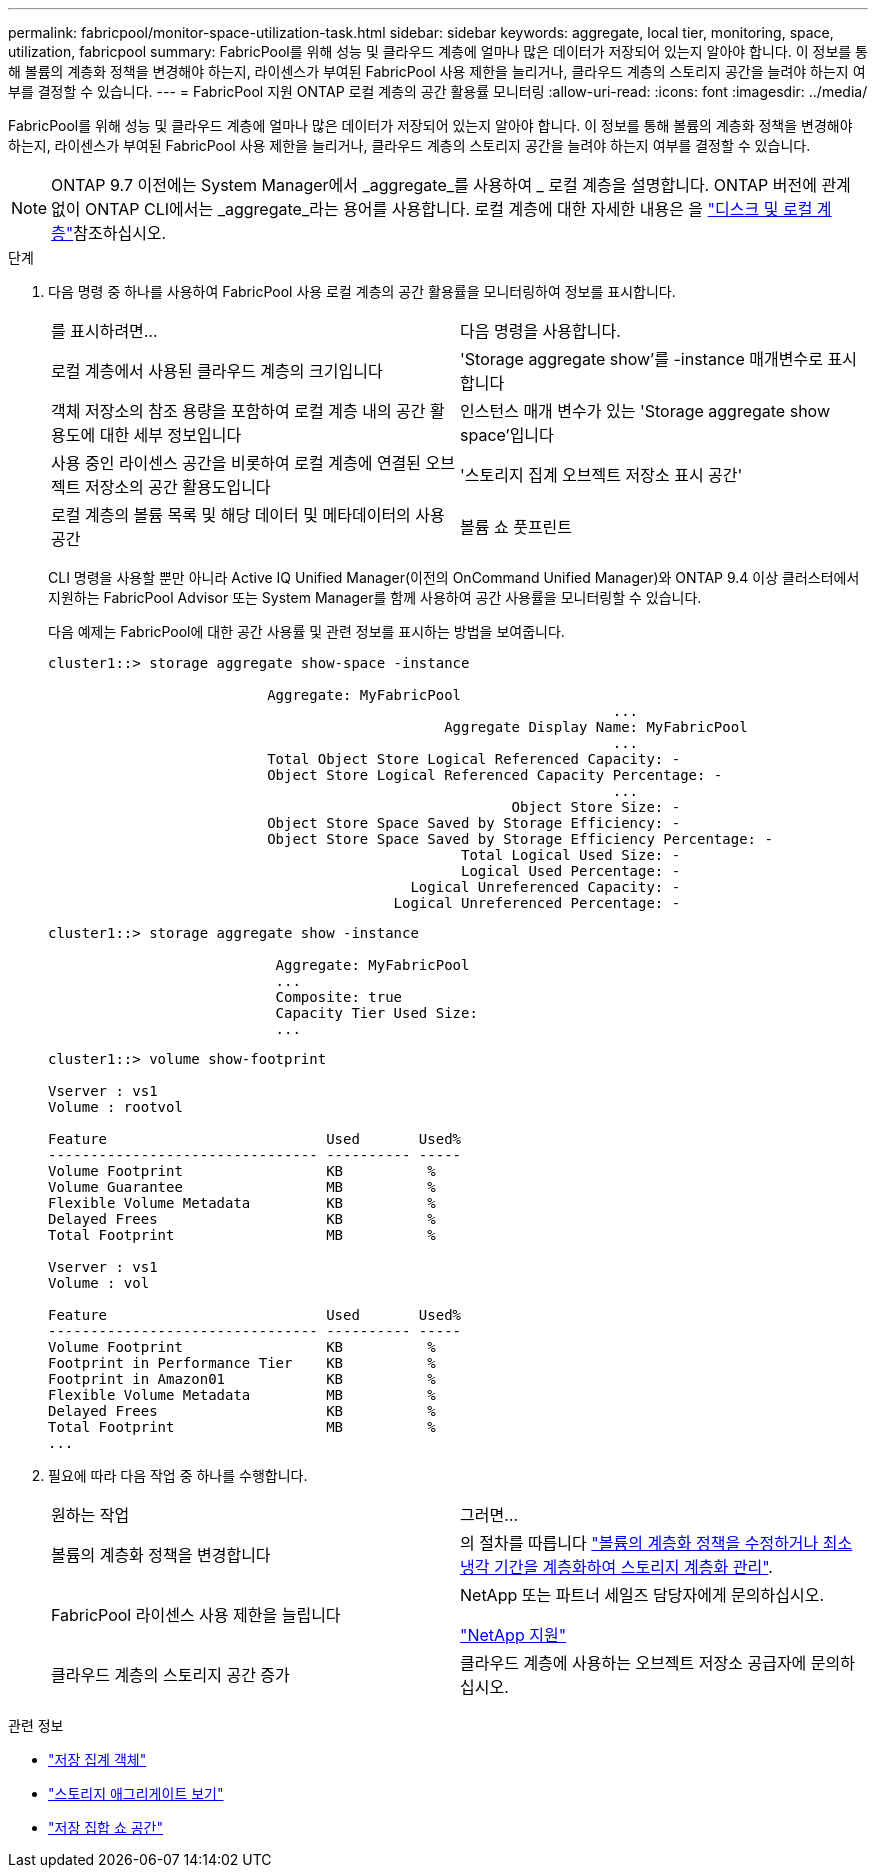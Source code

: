 ---
permalink: fabricpool/monitor-space-utilization-task.html 
sidebar: sidebar 
keywords: aggregate, local tier, monitoring, space, utilization, fabricpool 
summary: FabricPool를 위해 성능 및 클라우드 계층에 얼마나 많은 데이터가 저장되어 있는지 알아야 합니다. 이 정보를 통해 볼륨의 계층화 정책을 변경해야 하는지, 라이센스가 부여된 FabricPool 사용 제한을 늘리거나, 클라우드 계층의 스토리지 공간을 늘려야 하는지 여부를 결정할 수 있습니다. 
---
= FabricPool 지원 ONTAP 로컬 계층의 공간 활용률 모니터링
:allow-uri-read: 
:icons: font
:imagesdir: ../media/


[role="lead"]
FabricPool를 위해 성능 및 클라우드 계층에 얼마나 많은 데이터가 저장되어 있는지 알아야 합니다. 이 정보를 통해 볼륨의 계층화 정책을 변경해야 하는지, 라이센스가 부여된 FabricPool 사용 제한을 늘리거나, 클라우드 계층의 스토리지 공간을 늘려야 하는지 여부를 결정할 수 있습니다.


NOTE: ONTAP 9.7 이전에는 System Manager에서 _aggregate_를 사용하여 _ 로컬 계층을 설명합니다. ONTAP 버전에 관계없이 ONTAP CLI에서는 _aggregate_라는 용어를 사용합니다. 로컬 계층에 대한 자세한 내용은 을 link:../disks-aggregates/index.html["디스크 및 로컬 계층"]참조하십시오.

.단계
. 다음 명령 중 하나를 사용하여 FabricPool 사용 로컬 계층의 공간 활용률을 모니터링하여 정보를 표시합니다.
+
|===


| 를 표시하려면... | 다음 명령을 사용합니다. 


 a| 
로컬 계층에서 사용된 클라우드 계층의 크기입니다
 a| 
'Storage aggregate show'를 -instance 매개변수로 표시합니다



 a| 
객체 저장소의 참조 용량을 포함하여 로컬 계층 내의 공간 활용도에 대한 세부 정보입니다
 a| 
인스턴스 매개 변수가 있는 'Storage aggregate show space'입니다



 a| 
사용 중인 라이센스 공간을 비롯하여 로컬 계층에 연결된 오브젝트 저장소의 공간 활용도입니다
 a| 
'스토리지 집계 오브젝트 저장소 표시 공간'



 a| 
로컬 계층의 볼륨 목록 및 해당 데이터 및 메타데이터의 사용 공간
 a| 
볼륨 쇼 풋프린트

|===
+
CLI 명령을 사용할 뿐만 아니라 Active IQ Unified Manager(이전의 OnCommand Unified Manager)와 ONTAP 9.4 이상 클러스터에서 지원하는 FabricPool Advisor 또는 System Manager를 함께 사용하여 공간 사용률을 모니터링할 수 있습니다.

+
다음 예제는 FabricPool에 대한 공간 사용률 및 관련 정보를 표시하는 방법을 보여줍니다.

+
[listing]
----
cluster1::> storage aggregate show-space -instance

                          Aggregate: MyFabricPool
                                                                   ...
                                               Aggregate Display Name: MyFabricPool
                                                                   ...
                          Total Object Store Logical Referenced Capacity: -
                          Object Store Logical Referenced Capacity Percentage: -
                                                                   ...
                                                       Object Store Size: -
                          Object Store Space Saved by Storage Efficiency: -
                          Object Store Space Saved by Storage Efficiency Percentage: -
                                                 Total Logical Used Size: -
                                                 Logical Used Percentage: -
                                           Logical Unreferenced Capacity: -
                                         Logical Unreferenced Percentage: -

----
+
[listing]
----
cluster1::> storage aggregate show -instance

                           Aggregate: MyFabricPool
                           ...
                           Composite: true
                           Capacity Tier Used Size:
                           ...
----
+
[listing]
----
cluster1::> volume show-footprint

Vserver : vs1
Volume : rootvol

Feature                          Used       Used%
-------------------------------- ---------- -----
Volume Footprint                 KB          %
Volume Guarantee                 MB          %
Flexible Volume Metadata         KB          %
Delayed Frees                    KB          %
Total Footprint                  MB          %

Vserver : vs1
Volume : vol

Feature                          Used       Used%
-------------------------------- ---------- -----
Volume Footprint                 KB          %
Footprint in Performance Tier    KB          %
Footprint in Amazon01            KB          %
Flexible Volume Metadata         MB          %
Delayed Frees                    KB          %
Total Footprint                  MB          %
...
----
. 필요에 따라 다음 작업 중 하나를 수행합니다.
+
|===


| 원하는 작업 | 그러면... 


 a| 
볼륨의 계층화 정책을 변경합니다
 a| 
의 절차를 따릅니다 link:modify-tiering-policy-cooling-period-task.html["볼륨의 계층화 정책을 수정하거나 최소 냉각 기간을 계층화하여 스토리지 계층화 관리"].



 a| 
FabricPool 라이센스 사용 제한을 늘립니다
 a| 
NetApp 또는 파트너 세일즈 담당자에게 문의하십시오.

https://mysupport.netapp.com/site/global/dashboard["NetApp 지원"^]



 a| 
클라우드 계층의 스토리지 공간 증가
 a| 
클라우드 계층에 사용하는 오브젝트 저장소 공급자에 문의하십시오.

|===


.관련 정보
* link:https://docs.netapp.com/us-en/ontap-cli/search.html?q=storage+aggregate+object["저장 집계 객체"^]
* link:https://docs.netapp.com/us-en/ontap-cli/storage-aggregate-show.html["스토리지 애그리게이트 보기"^]
* link:https://docs.netapp.com/us-en/ontap-cli/storage-aggregate-show-space.html["저장 집합 쇼 공간"^]

